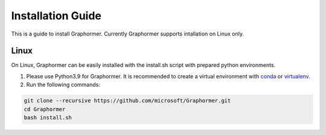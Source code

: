 Installation Guide
==================

This is a guide to install Graphormer. Currently Graphormer supports intallation on Linux only.

Linux
~~~~~

On Linux, Graphormer can be easily installed with the install.sh script with prepared python environments.

1. Please use Python3.9 for Graphormer. It is recommended to create a virtual environment with `conda <https://docs.conda.io/en/latest/>`__ or `virtualenv <https://virtualenv.pypa.io/en/latest/>`__.

2. Run the following commands:

.. code::

    git clone --recursive https://github.com/microsoft/Graphormer.git
    cd Graphormer
    bash install.sh
